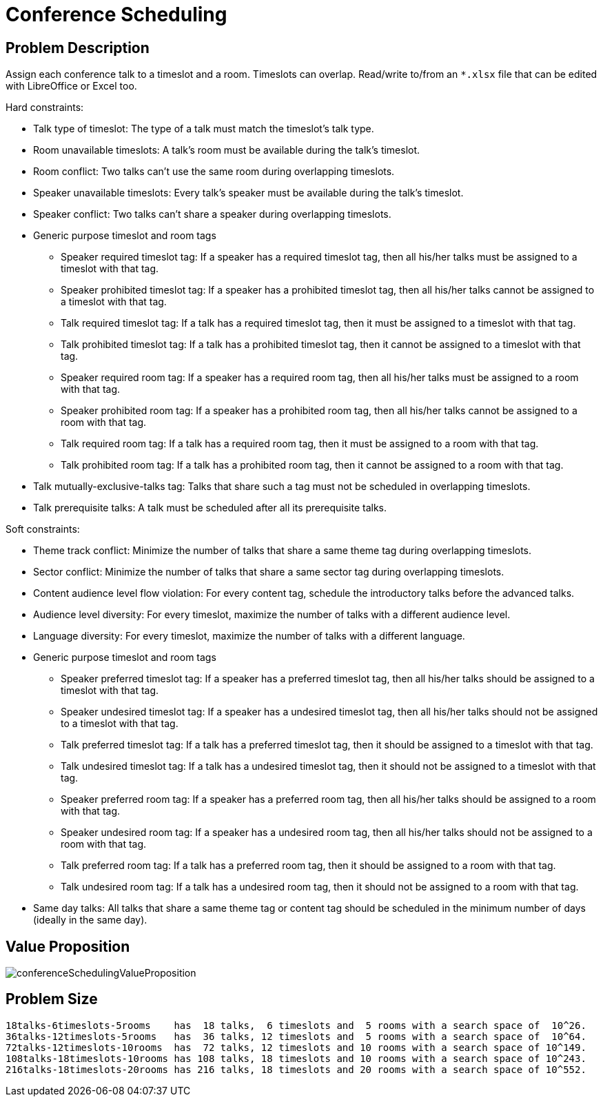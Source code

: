 [[conferenceScheduling]]
= Conference Scheduling
:imagesdir: ../..


[[conferenceSchedulingProblemDescription]]
== Problem Description

Assign each conference talk to a timeslot and a room.
Timeslots can overlap. Read/write to/from an `*.xlsx` file that can be edited with LibreOffice or Excel too.

Hard constraints:

* Talk type of timeslot: The type of a talk must match the timeslot's talk type.
* Room unavailable timeslots: A talk's room must be available during the talk's timeslot.
* Room conflict: Two talks can't use the same room during overlapping timeslots.
* Speaker unavailable timeslots: Every talk's speaker must be available during the talk's timeslot.
* Speaker conflict: Two talks can't share a speaker during overlapping timeslots.
* Generic purpose timeslot and room tags
** Speaker required timeslot tag: If a speaker has a required timeslot tag, then all his/her talks must be assigned to a timeslot with that tag.
** Speaker prohibited timeslot tag: If a speaker has a prohibited timeslot tag, then all his/her talks cannot be assigned to a timeslot with that tag.
** Talk required timeslot tag: If a talk has a required timeslot tag, then it must be assigned to a timeslot with that tag.
** Talk prohibited timeslot tag: If a talk has a prohibited timeslot tag, then it cannot be assigned to a timeslot with that tag.
** Speaker required room tag: If a speaker has a required room tag, then all his/her talks must be assigned to a room with that tag.
** Speaker prohibited room tag: If a speaker has a prohibited room tag, then all his/her talks cannot be assigned to a room with that tag.
** Talk required room tag: If a talk has a required room tag, then it must be assigned to a room with that tag.
** Talk prohibited room tag: If a talk has a prohibited room tag, then it cannot be assigned to a room with that tag.
* Talk mutually-exclusive-talks tag: Talks that share such a tag must not be scheduled in overlapping timeslots.
* Talk prerequisite talks: A talk must be scheduled after all its prerequisite talks.

Soft constraints:

* Theme track conflict: Minimize the number of talks that share a same theme tag during overlapping timeslots.
* Sector conflict: Minimize the number of talks that share a same sector tag during overlapping timeslots.
* Content audience level flow violation: For every content tag, schedule the introductory talks before the advanced talks.
* Audience level diversity: For every timeslot, maximize the number of talks with a different audience level.
* Language diversity: For every timeslot, maximize the number of talks with a different language.
* Generic purpose timeslot and room tags
** Speaker preferred timeslot tag: If a speaker has a preferred timeslot tag, then all his/her talks should be assigned to a timeslot with that tag.
** Speaker undesired timeslot tag: If a speaker has a undesired timeslot tag, then all his/her talks should not be assigned to a timeslot with that tag.
** Talk preferred timeslot tag: If a talk has a preferred timeslot tag, then it should be assigned to a timeslot with that tag.
** Talk undesired timeslot tag: If a talk has a undesired timeslot tag, then it should not be assigned to a timeslot with that tag.
** Speaker preferred room tag: If a speaker has a preferred room tag, then all his/her talks should be assigned to a room with that tag.
** Speaker undesired room tag: If a speaker has a undesired room tag, then all his/her talks should not be assigned to a room with that tag.
** Talk preferred room tag: If a talk has a preferred room tag, then it should be assigned to a room with that tag.
** Talk undesired room tag: If a talk has a undesired room tag, then it should not be assigned to a room with that tag.
* Same day talks: All talks that share a same theme tag or content tag should be scheduled in the minimum number of days
(ideally in the same day).


[[conferenceSchedulingValueProposition]]
== Value Proposition

image::UseCasesAndExamples/ConferenceScheduling/conferenceSchedulingValueProposition.png[align="center"]


[[conferenceSchedulingProblemSize]]
== Problem Size

[source,options="nowrap"]
----
18talks-6timeslots-5rooms    has  18 talks,  6 timeslots and  5 rooms with a search space of  10^26.
36talks-12timeslots-5rooms   has  36 talks, 12 timeslots and  5 rooms with a search space of  10^64.
72talks-12timeslots-10rooms  has  72 talks, 12 timeslots and 10 rooms with a search space of 10^149.
108talks-18timeslots-10rooms has 108 talks, 18 timeslots and 10 rooms with a search space of 10^243.
216talks-18timeslots-20rooms has 216 talks, 18 timeslots and 20 rooms with a search space of 10^552.
----
